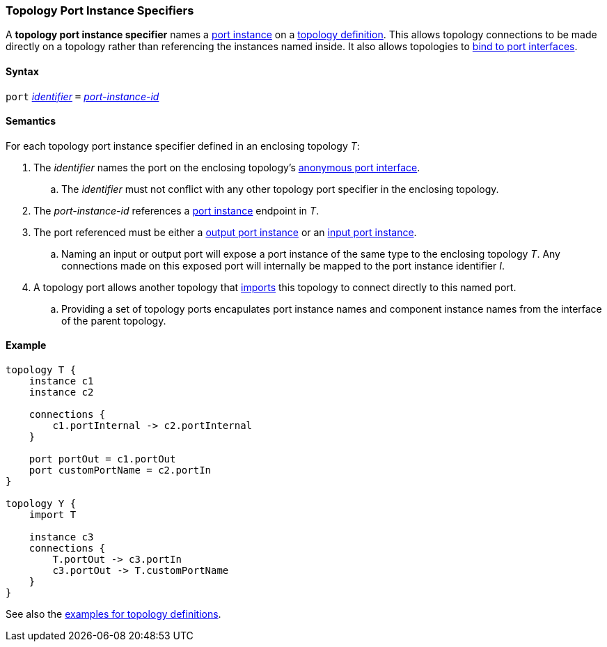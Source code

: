 === Topology Port Instance Specifiers

A *topology port instance specifier* names a <<Specifiers_Port-Instance-Specifiers,
port instance>> on a <<Definitions_Topology-Definitions,
topology definition>>. This allows topology connections to be made directly
on a topology rather than referencing the instances named inside. It also
allows topologies to <<Port-Interfaces_Binding,bind to port interfaces>>.

==== Syntax

`port`
<<Lexical-Elements_Identifiers,_identifier_>>
`=`
<<Instance-Member-Identifiers_Port-Instance-Identifiers,_port-instance-id_>>

==== Semantics

For each topology port instance specifier defined in an enclosing topology _T_:

. The _identifier_ names the port on the enclosing topology's
<<Port-Interfaces_Anonymous-Port-Interfaces_Anonymous-Topology-Port-Interfaces,
anonymous port interface>>.

.. The _identifier_ must not conflict with any other topology port specifier in the
enclosing topology.

. The _port-instance-id_ references a <<Specifiers_Port-Instance-Specifiers,port instance>>
endpoint in _T_.

. The port referenced must be either a
<<Specifiers_Port-Instance-Specifiers,output port instance>>
or an
<<Specifiers_Port-Instance-Specifiers,input port instance>>.

.. Naming an input or output port will expose a port instance of the same
type to the enclosing topology _T_. Any connections made on this exposed port will
internally be mapped to the port instance identifier _I_.

. A topology port allows another topology that <<Specifiers_Topology-Import-Specifiers,
imports>> this topology to connect directly to this named port.

.. Providing a set of topology ports encapulates port instance names and component
instance names from the interface of the parent topology.

==== Example

[source,fpp]
----
topology T {
    instance c1
    instance c2

    connections {
        c1.portInternal -> c2.portInternal
    }

    port portOut = c1.portOut
    port customPortName = c2.portIn
}

topology Y {
    import T

    instance c3
    connections {
        T.portOut -> c3.portIn
        c3.portOut -> T.customPortName
    }
}
----

See also the <<Definitions_Topology-Definitions_Examples,examples for topology
definitions>>.
